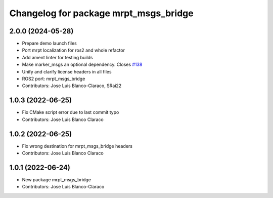 ^^^^^^^^^^^^^^^^^^^^^^^^^^^^^^^^^^^^^^
Changelog for package mrpt_msgs_bridge
^^^^^^^^^^^^^^^^^^^^^^^^^^^^^^^^^^^^^^

2.0.0 (2024-05-28)
------------------
* Prepare demo launch files
* Port mrpt localization for ros2 and whole refactor
* Add ament linter for testing builds
* Make marker_msgs an optional dependency.
  Closes `#138 <https://github.com/mrpt-ros-pkg/mrpt_navigation/issues/138>`_
* Unify and clarify license headers in all files
* ROS2 port: mrpt_msgs_bridge
* Contributors: Jose Luis Blanco-Claraco, SRai22

1.0.3 (2022-06-25)
------------------
* Fix CMake script error due to last commit typo
* Contributors: Jose Luis Blanco Claraco

1.0.2 (2022-06-25)
------------------
* Fix wrong destination for mrpt_msgs_bridge headers
* Contributors: Jose Luis Blanco Claraco

1.0.1 (2022-06-24)
------------------
* New package mrpt_msgs_bridge
* Contributors: Jose Luis Blanco-Claraco
